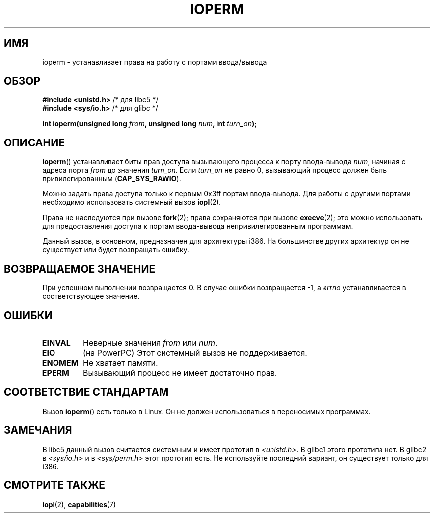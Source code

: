 .\" Hey Emacs! This file is -*- nroff -*- source.
.\"
.\" Copyright (c) 1993 Michael Haardt
.\" (michael@moria.de)
.\" Fri Apr  2 11:32:09 MET DST 1993
.\"
.\" This is free documentation; you can redistribute it and/or
.\" modify it under the terms of the GNU General Public License as
.\" published by the Free Software Foundation; either version 2 of
.\" the License, or (at your option) any later version.
.\"
.\" The GNU General Public License's references to "object code"
.\" and "executables" are to be interpreted as the output of any
.\" document formatting or typesetting system, including
.\" intermediate and printed output.
.\"
.\" This manual is distributed in the hope that it will be useful,
.\" but WITHOUT ANY WARRANTY; without even the implied warranty of
.\" MERCHANTABILITY or FITNESS FOR A PARTICULAR PURPOSE.  See the
.\" GNU General Public License for more details.
.\"
.\" You should have received a copy of the GNU General Public
.\" License along with this manual; if not, write to the Free
.\" Software Foundation, Inc., 59 Temple Place, Suite 330, Boston, MA 02111,
.\" USA.
.\"
.\" Modified Sat Jul 24 15:12:05 1993 by Rik Faith <faith@cs.unc.edu>
.\" Modified Tue Aug  1 16:27    1995 by Jochen Karrer
.\"                              <cip307@cip.physik.uni-wuerzburg.de>
.\" Modified Tue Oct 22 08:11:14 EDT 1996 by Eric S. Raymond <esr@thyrsus.com>
.\" Modified Mon Feb 15 17:28:41 CET 1999 by Andries E. Brouwer <aeb@cwi.nl>
.\" Modified, 27 May 2004, Michael Kerrisk <mtk.manpages@gmail.com>
.\"     Added notes on capability requirements
.\"
.\"*******************************************************************
.\"
.\" This file was generated with po4a. Translate the source file.
.\"
.\"*******************************************************************
.TH IOPERM 2 2007\-06\-15 Linux "Руководство программиста Linux"
.SH ИМЯ
ioperm \- устанавливает права на работу с портами ввода/вывода
.SH ОБЗОР
\fB#include <unistd.h>\fP /* для libc5 */
.br
\fB#include <sys/io.h>\fP /* для glibc */
.sp
\fBint ioperm(unsigned long \fP\fIfrom\fP\fB, unsigned long \fP\fInum\fP\fB, int
\fP\fIturn_on\fP\fB);\fP
.SH ОПИСАНИЕ
\fBioperm\fP() устанавливает биты прав доступа вызывающего процесса к порту
ввода\-вывода \fInum\fP, начиная с адреса порта \fIfrom\fP до значения
\fIturn_on\fP. Если \fIturn_on\fP не равно 0, вызывающий процесс должен быть
привилегированным (\fBCAP_SYS_RAWIO\fP).

.\" FIXME is the following ("Only the first 0x3ff I/O ports can be
.\" specified in this manner") still true?  Looking at changes in
.\" include/asm-i386/processor.h between 2.4 and 2.6 suggests
.\" that the limit is different in 2.6.
Можно задать права доступа только к первым 0x3ff портам ввода\-вывода. Для
работы с другими портами необходимо использовать системный вызов \fBiopl\fP(2).

Права не наследуются при вызове \fBfork\fP(2); права сохраняются при вызове
\fBexecve\fP(2); это можно использовать для предоставления доступа к портам
ввода\-вывода непривилегированным программам.

Данный вызов, в основном, предназначен для архитектуры i386. На большинстве
других архитектур он не существует или будет возвращать ошибку.
.SH "ВОЗВРАЩАЕМОЕ ЗНАЧЕНИЕ"
При успешном выполнении возвращается 0. В случае ошибки возвращается \-1, а
\fIerrno\fP устанавливается в соответствующее значение.
.SH ОШИБКИ
.TP 
\fBEINVAL\fP
Неверные значения \fIfrom\fP или \fInum\fP.
.TP 
\fBEIO\fP
(на PowerPC) Этот системный вызов не поддерживается.
.TP 
\fBENOMEM\fP
.\" Could not allocate I/O bitmap.
Не хватает памяти.
.TP 
\fBEPERM\fP
Вызывающий процесс не имеет достаточно прав.
.SH "СООТВЕТСТВИЕ СТАНДАРТАМ"
Вызов \fBioperm\fP() есть только в Linux. Он не должен использоваться в
переносимых программах.
.SH ЗАМЕЧАНИЯ
В libc5 данный вызов считается системным и имеет прототип в
\fI<unistd.h>\fP. В glibc1 этого прототипа нет. В glibc2 в
\fI<sys/io.h>\fP и в \fI<sys/perm.h>\fP этот прототип есть. Не
используйте последний вариант, он существует только для i386.
.SH "СМОТРИТЕ ТАКЖЕ"
\fBiopl\fP(2), \fBcapabilities\fP(7)
